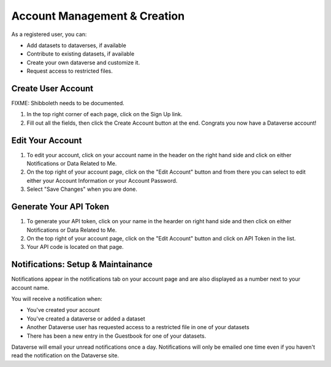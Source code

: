 Account Management & Creation
+++++++++++++++++++++++++++++

As a registered user, you can:

-  Add datasets to dataverses, if available
-  Contribute to existing datasets, if available
-  Create your own dataverse and customize it.
-  Request access to restricted files.

Create User Account
===================

FIXME: Shibboleth needs to be documented.

#. In the top right corner of each page, click on the Sign Up link.
#. Fill out all the fields, then click the Create Account button at the end. Congrats you now have a Dataverse account! 

Edit Your Account
==================
#. To edit your account, click on your account name in the header on the right hand side and click on either Notifications or Data Related to Me.
#. On the top right of your account page, click on the "Edit Account" button and from there you can select to edit either your Account Information or your Account Password. 
#. Select "Save Changes" when you are done.

Generate Your API Token
========================
#. To generate your API token, click on your name in the hearder on right hand side and then click on either Notifications or Data Related to Me. 
#. On the top right of your account page, click on the "Edit Account" button and click on API Token in the list.
#. Your API code is located on that page. 

Notifications: Setup & Maintainance
===================================
Notifications appear in the notifications tab on your account page and are also displayed as a number next to your account name.

You will receive a notification when:

- You've created your account
- You've created a dataverse or added a dataset
- Another Dataverse user has requested access to a restricted file in one of your datasets
- There has been a new entry in the Guestbook for one of your datasets.

Dataverse will email your unread notifications once a day. Notifications will only be emailed one time even if you haven't read the notification on the Dataverse site.
